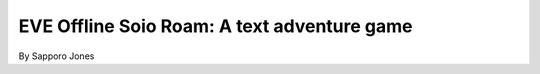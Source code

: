 ==============================================
EVE Offline Soio Roam:  A text adventure game 
==============================================

By Sapporo Jones 

